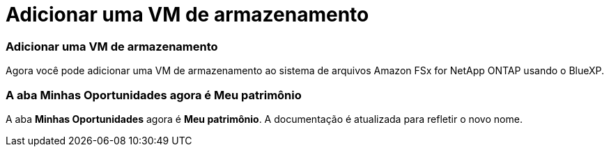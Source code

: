 = Adicionar uma VM de armazenamento
:allow-uri-read: 




=== Adicionar uma VM de armazenamento

Agora você pode adicionar uma VM de armazenamento ao sistema de arquivos Amazon FSx for NetApp ONTAP usando o BlueXP.



=== A aba **Minhas Oportunidades** agora é **Meu patrimônio**

A aba **Minhas Oportunidades** agora é **Meu patrimônio**.  A documentação é atualizada para refletir o novo nome.
